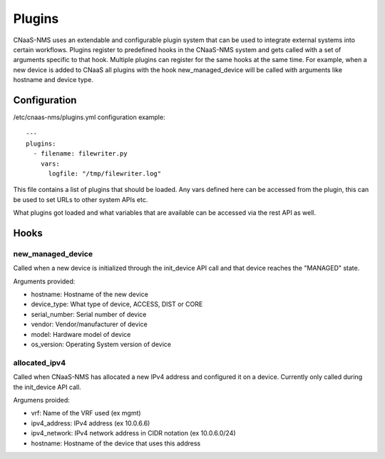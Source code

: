 Plugins
=======

CNaaS-NMS uses an extendable and configurable plugin system that can be used to integrate
external systems into certain workflows. Plugins register to predefined hooks in the CNaaS-NMS
system and gets called with a set of arguments specific to that hook. Multiple plugins can
register for the same hooks at the same time.
For example, when a new device is added to CNaaS all plugins with the hook new_managed_device
will be called with arguments like hostname and device type.

Configuration
-------------

/etc/cnaas-nms/plugins.yml configuration example::

  ---
  plugins:
    - filename: filewriter.py
      vars:
        logfile: "/tmp/filewriter.log"

This file contains a list of plugins that should be loaded.
Any vars defined here can be accessed from the plugin, this can be used to set
URLs to other system APIs etc.

What plugins got loaded and what variables that are available can be accessed via the
rest API as well.

Hooks
-----

new_managed_device
^^^^^^^^^^^^^^^^^^

Called when a new device is initialized through the init_device API call and that device
reaches the "MANAGED" state.

Arguments provided:

- hostname: Hostname of the new device
- device_type: What type of device, ACCESS, DIST or CORE
- serial_number: Serial number of device
- vendor: Vendor/manufacturer of device
- model: Hardware model of device
- os_version: Operating System version of device

allocated_ipv4
^^^^^^^^^^^^^^

Called when CNaaS-NMS has allocated a new IPv4 address and configured it on a device.
Currently only called during the init_device API call.

Argumens proided:

- vrf: Name of the VRF used (ex mgmt)
- ipv4_address: IPv4 address (ex 10.0.6.6)
- ipv4_network: IPv4 network address in CIDR notation (ex 10.0.6.0/24)
- hostname: Hostname of the device that uses this address

